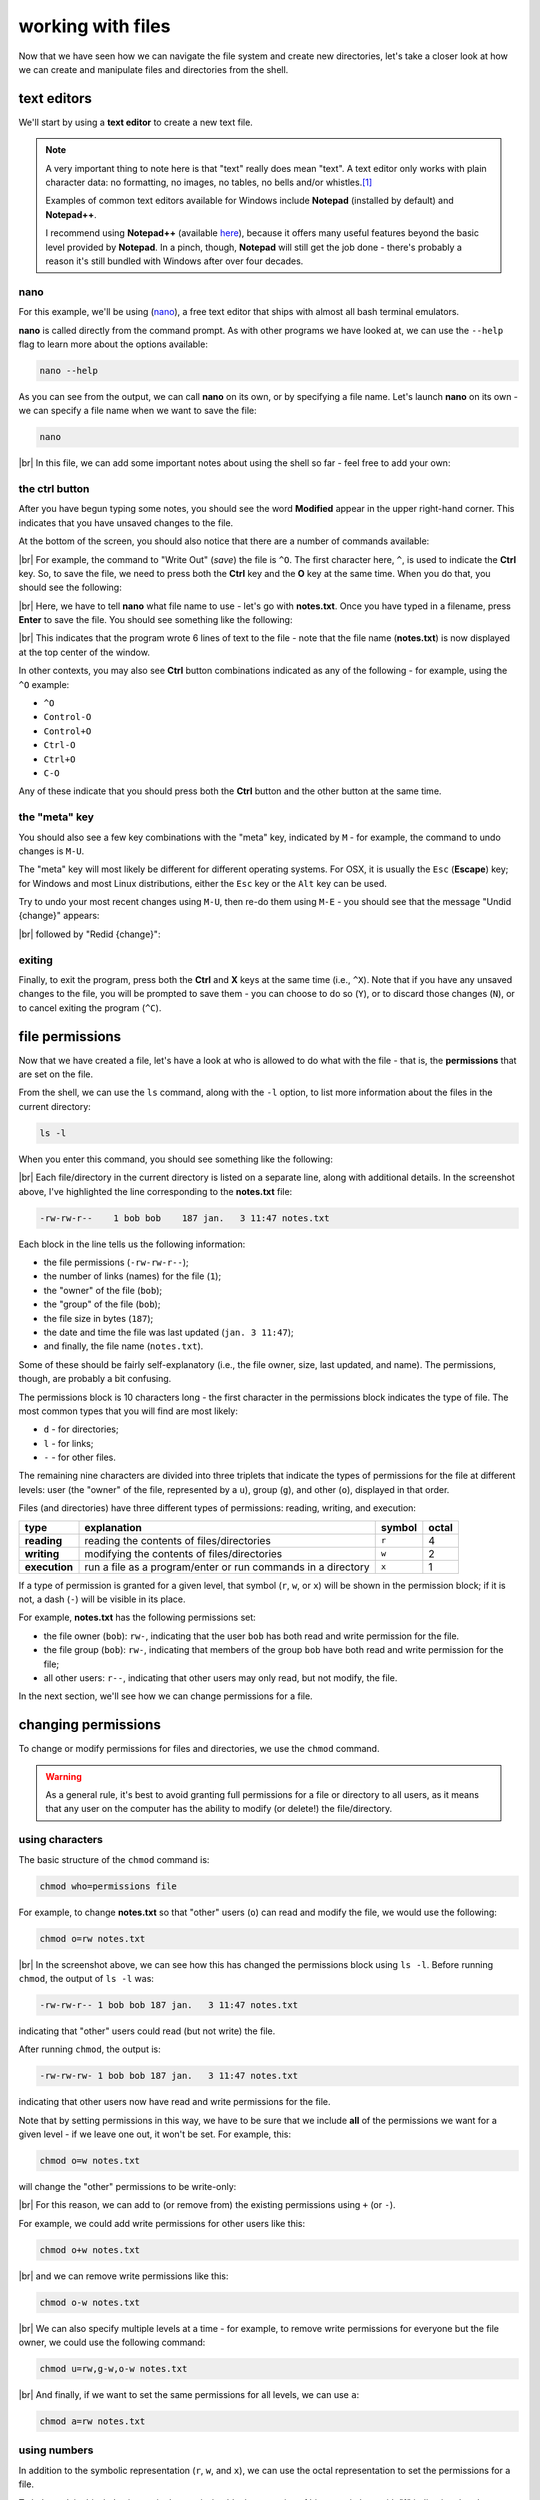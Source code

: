 working with files
====================

Now that we have seen how we can navigate the file system and create new directories, let's take a closer look at
how we can create and manipulate files and directories from the shell.

text editors
-------------

We'll start by using a **text editor** to create a new text file.

.. note::

    A very important thing to note here is that "text" really does mean "text". A text editor only works with plain
    character data: no formatting, no images, no tables, no bells and/or whistles.\ [1]_

    Examples of common text editors available for Windows include **Notepad** (installed by default) and **Notepad++**.

    I recommend using **Notepad++** (available `here <https://notepad-plus-plus.org/>`__), because it offers many
    useful features beyond the basic level provided by **Notepad**. In a pinch, though, **Notepad** will still get
    the job done - there's probably a reason it's still bundled with Windows after over four decades.


nano
......

For this example, we'll be using (`nano <https://en.wikipedia.org/wiki/GNU_nano>`__), a free text editor that ships
with almost all bash terminal emulators.

**nano** is called directly from the command prompt. As with other programs we have looked at, we can use the ``--help``
flag to learn more about the options available:

.. code-block:: sh

    nano --help

As you can see from the output, we can call **nano** on its own, or by specifying a file name. Let's launch **nano** on
its own - we can specify a file name when we want to save the file:

.. code-block:: sh

    nano

.. image:: img/nano.png
    :width: 600
    :align: center
    :alt: a new empty buffer opened in the nano text editor

|br| In this file, we can add some important notes about using the shell so far - feel free to add your own:

.. image:: img/notes.png
    :width: 600
    :align: center
    :alt: notes about the HPC course added to the empty buffer


the ctrl button
................

After you have begun typing some notes, you should see the word **Modified** appear in the upper right-hand corner. This
indicates that you have unsaved changes to the file.

At the bottom of the screen, you should also notice that there are a number of commands available:

.. image:: img/commands.png
    :width: 600
    :align: center
    :alt: the commands visible in the nano text editor window

|br| For example, the command to "Write Out" (*save*) the file is ``^O``. The first character here, ``^``, is used to
indicate the **Ctrl** key. So, to save the file, we need to press both the **Ctrl** key and the **O** key at the same
time. When you do that, you should see the following:

.. image:: img/saving.png
    :width: 600
    :align: center
    :alt: nano prompting the user to enter a file name to write the ouput to

|br| Here, we have to tell **nano** what file name to use - let's go with **notes.txt**. Once you have typed in a
filename, press **Enter** to save the file. You should see something like the following:

.. image:: img/written.png
    :width: 600
    :align: center
    :alt: the nano text editor indicating the 6 lines have been written to a file

|br| This indicates that the program wrote 6 lines of text to the file - note that the file name (**notes.txt**) is now
displayed at the top center of the window.

In other contexts, you may also see **Ctrl** button combinations indicated as any of the following - for example, using
the ``^O`` example:

- ``^O``
- ``Control-O``
- ``Control+O``
- ``Ctrl-O``
- ``Ctrl+O``
- ``C-O``

Any of these indicate that you should press both the **Ctrl** button and the other button at the same time.

the "meta" key
...............

You should also see a few key combinations with the "meta" key, indicated by ``M`` - for example, the command to undo
changes is ``M-U``.

The "meta" key will most likely be different for different operating systems. For OSX, it is usually the ``Esc``
(**Escape**) key; for Windows and most Linux distributions, either the ``Esc`` key or the  ``Alt`` key can be used.

Try to undo your most recent changes using ``M-U``, then re-do them using ``M-E`` - you should see that the message
"Undid {change}" appears:

.. image:: img/undone.png
    :width: 600
    :align: center
    :alt: the nano text editor indicating that a change has been undone

|br| followed by "Redid {change}":

.. image:: img/redone.png
    :width: 600
    :align: center
    :alt: the nano text editor indicating that a change has been redone

exiting
........

Finally, to exit the program, press both the **Ctrl** and **X** keys at the same time (i.e., ``^X``). Note that if you
have any unsaved changes to the file, you will be prompted to save them - you can choose to do so (``Y``), or to discard
those changes (``N``), or to cancel exiting the program (``^C``).

file permissions
-----------------

Now that we have created a file, let's have a look at who is allowed to do what with the file - that is, the
**permissions** that are set on the file.

From the shell, we can use the ``ls`` command, along with the ``-l`` option, to list more information about the files
in the current directory:

.. code-block:: sh

    ls -l

When you enter this command, you should see something like the following:

.. image:: img/ls_l_output.png
    :width: 600
    :align: center
    :alt: the output of ls -l in the current directory


|br| Each file/directory in the current directory is listed on a separate line, along with additional details. In the
screenshot above, I've highlighted the line corresponding to the **notes.txt** file:

.. code-block:: text

    -rw-rw-r--    1 bob bob    187 jan.   3 11:47 notes.txt

Each block in the line tells us the following information:

- the file permissions (``-rw-rw-r--``);
- the number of links (names) for the file (``1``);
- the "owner" of the file (``bob``);
- the "group" of the file (``bob``);
- the file size in bytes (``187``);
- the date and time the file was last updated (``jan. 3 11:47``);
- and finally, the file name (``notes.txt``).

Some of these should be fairly self-explanatory (i.e., the file owner, size, last updated, and name). The permissions,
though, are probably a bit confusing.

The permissions block is 10 characters long - the first character in the permissions block indicates the type of file.
The most common types that you will find are most likely:

- ``d`` - for directories;
- ``l`` - for links;
- ``-`` - for other files.

The remaining nine characters are divided into three triplets that indicate the types of permissions for the file at
different levels: user (the "owner" of the file, represented by a ``u``), group (``g``), and other (``o``), displayed
in that order.

Files (and directories) have three different types of permissions: reading, writing, and execution:

.. csv-table::
    :header: "type", "explanation", "symbol", "octal"

    "**reading**", "reading the contents of files/directories", "``r``", 4
    "**writing**", "modifying the contents of files/directories", "``w``", 2
    "**execution**", "run a file as a program/enter or run commands in a directory", "``x``", 1

If a type of permission is granted for a given level, that symbol (``r``, ``w``, or ``x``) will be shown in the
permission block; if it is not, a dash (``-``) will be visible in its place.

For example, **notes.txt** has the following permissions set:

- the file owner (``bob``): ``rw-``, indicating that the user ``bob`` has both read and write permission for the file.
- the file group (``bob``): ``rw-``, indicating that members of the group ``bob`` have both read and write permission
  for the file;
- all other users: ``r--``, indicating that other users may only read, but not modify, the file.

In the next section, we'll see how we can change permissions for a file.


changing permissions
---------------------

To change or modify permissions for files and directories, we use the ``chmod`` command.

.. warning::

    As a general rule, it's best to avoid granting full permissions for a file or directory to all users, as it
    means that any user on the computer has the ability to modify (or delete!) the file/directory.

using characters
.................

The basic structure of the ``chmod`` command is:

.. code-block:: text

    chmod who=permissions file

For example, to change **notes.txt** so that "other" users (``o``) can read and modify the file, we would use the
following:

.. code-block:: text

    chmod o=rw notes.txt

.. image:: img/set.png
    :width: 600
    :align: center
    :alt: setting permissions on a file using chmod

|br| In the screenshot above, we can see how this has changed the permissions block using ``ls -l``. Before running
``chmod``, the output of ``ls -l`` was:

.. code-block:: text

    -rw-rw-r-- 1 bob bob 187 jan.   3 11:47 notes.txt

indicating that "other" users could read (but not write) the file.

After running ``chmod``, the output is:

.. code-block:: text

    -rw-rw-rw- 1 bob bob 187 jan.   3 11:47 notes.txt

indicating that other users now have read and write permissions for the file.

Note that by setting permissions in this way, we have to be sure that we include **all** of the permissions we want for
a given level - if we leave one out, it won't be set. For example, this:

.. code-block:: text

    chmod o=w notes.txt

will change the "other" permissions to be write-only:

.. image:: img/write_only.png
    :width: 600
    :align: center
    :alt: setting permissions to be write-only by forgetting to specify other permissions

|br| For this reason, we can add to (or remove from) the existing permissions using ``+`` (or ``-``).

For example, we could add write permissions for other users like this:

.. code-block:: sh

    chmod o+w notes.txt

.. image:: img/add.png
    :width: 600
    :align: center
    :alt: adding permissions using chmod

|br| and we can remove write permissions like this:

.. code-block:: sh

    chmod o-w notes.txt

.. image:: img/remove.png
    :width: 600
    :align: center
    :alt: removing permissions using chmod

|br| We can also specify multiple levels at a time - for example, to remove write permissions for everyone but the file
owner, we could use the following command:

.. code-block:: text

    chmod u=rw,g-w,o-w notes.txt

.. image:: img/combine.png
    :width: 600
    :align: center
    :alt: combining different permissions levels using chmod

|br| And finally, if we want to set the same permissions for all levels, we can use ``a``:

.. code-block:: text

    chmod a=rw notes.txt

.. image:: img/all.png
    :width: 600
    :align: center
    :alt: using chmod to set the same permissions for all levels


using numbers
..............

In addition to the symbolic representation (``r``, ``w``, and ``x``), we can use the octal representation to set the
permissions for a file.

To help explain this, let's view a single permission block as a series of binary switches, with "1" indicating that the
permission is given, and "0" indicating that the permission is absent:

.. code-block:: text

    rwx -> 111
    rw- -> 110
    r-x -> 101
    r-- -> 100

... and so on.

In binary notation, the number ``111`` is equal to 7 - and so, the octal value (and the decimal value) corresponding to
``rwx`` permissions is 7 (= 4 + 2 + 1, the sum of the octal values for each permission type). Similarly, the binary
value ``110`` is equal to 6, and the octal value for ``rw-`` is 6 (= 4 + 2 + 0)

By representing each level of permission as a single octal value (one each for user, group, and other), we have a
convenient way of representing a given permission setting. For example, let's look at the original permission setting
of **notes.txt** again:

.. code-block:: text

    -rw-rw-r--    1 bob bob    187 jan.   3 11:47 notes.txt

Here, the ``u`` level permissions (``rw-``) corresponds to an octal value of 6, the ``g`` level permissions (``rw-``)
correspond to an octal value of 6, and the ``o`` level permissions (``r--``) correspond to an octal value of 4. This
means that we can represent this permission setting as the octal value 664.

In fact, if you enter the following command:

.. code-block:: sh

    chmod 664 notes.txt

you should notice that the permissions do not change:

.. image:: img/octal.png
    :width: 600
    :align: center
    :alt: using chmod to set permissions using octal representation

|br| Note that we are only able to set permissions for all levels using the octal representation - we can't add/remove
permissions using ``+`` or ``-``, and we can't specify levels using ``u``, ``g``, or ``o``.

moving files (and directories)
-------------------------------

Now that we've seen how we can view and edit permissions, we'll look at a few other useful commands for manipulating
files and directories from the shell.

We'll begin with ``mv``, which is used to move (or rename) files and directories.

moving
.......

To move a file (or multiple files) to a different directory, we use the following command:

.. code-block:: text

    mv file [file2 ...] directory

.. note::

    If we have more than two arguments to ``mv``, the final argument **must** be an existing directory - if it is not,
    ``mv`` will exit with an error.


For example, let's say that we wanted to move **notes.txt** to the **Documents** directory:

.. code-block:: text

    mv notes.txt Documents

Run this command, then use ``ls`` to confirm that the file (a) is no longer in the current working directory, and (b)
is in the **Documents** directory.

.. warning::

    Note that if ``directory`` does not already exist, ``mv`` will simply rename the file to the "directory" name given,
    so be sure to pay attention to your directory names!

renaming
.........

As noted above, we can also use ``mv`` to rename existing files:

.. code-block:: sh

    mv file1 file2

.. warning::

    Note that if ``file2`` already exists, it will be silently replaced (i.e., there will be no warning) by the contents
    of ``file1`` -- remember to be very cautious when using this command!

    To avoid this, you can also use the ``-i`` option, which will prompt you to confirm whether you want to replace an
    existing file:

    .. image:: img/replacing.png
        :width: 600
        :align: center
        :alt: using the -i option to avoid overwriting existing files

We can also use ``mv`` to rename directories:

.. code-block:: sh

    mv directory1 directory2

.. note::

    If ``directory2`` already exists, ``directory1`` will be moved into ``directory2``.


copying files
---------------

To *copy* files, we use the ``cp`` command - for example, to copy ``file1`` to ``file2``, use the
following command:

.. code-block:: sh

    cp file1 file2

.. warning::

    As with ``mv``, if ``file2`` already exists, it will be silently replaced by the contents of ``file1``. To avoid
    this, you can use the ``-i`` option, which will prompt you to confirm whether you want to replace the existing
    file.

We can also use ``cp`` to copy file(s) into a directory:

.. code-block:: sh

    cp file [file2 ...] directory

This will copy the contents of ``file`` to ``directory/file`` (and ``file2`` to ``directory/file2``, and so on).

copying directories
--------------------

To copy entire directories, we can't simply use ``cp``:

.. image:: img/recursion.png
    :width: 600
    :align: center
    :alt: we can't use cp to copy directories without specifying the -r flag

|br| Instead, we need to use the ``-r`` (for "recursive") option:

.. code-block:: sh

    cp -r directory1 directory2

.. note::

    If ``directory2`` does not exist, it will be created with this command (and filled with the contents of
    ``directory1``). If it exists, ``directory1`` will be copied into the existing directory ``directory2``.


wildcards
-----------

What if we want to manipulate many files at once, without having to explicitly type them all out? We can do this by
using **wildcards**: special characters that allow us to specify groups of filenames based on a pattern of characters.

The main wildcards that you will use are listed below:

.. csv-table::
    :header: "wildcard", "meaning"

    "``*``", "any number of characters"
    "``?``", "any single character"
    "``[characters]``", "any character that is a member of the set ``characters``"
    "``[!characters]``", "any character that is not a member of the set ``characters``"

Sets of characters can either be expressed:

- explicitly (i.e., ``[abc]`` would match a, b, or c);
- as a range (i.e., ``[0-5]`` would match numbers 0, 1, 2, 3, 4, or 5);

or by using
`POSIX <https://en.wikibooks.org/wiki/Regular_Expressions/POSIX_Basic_Regular_Expressions#Character_classes>`__
character classes, such as the following:

.. csv-table::
    :header: "POSIX class", "meaning"

    "``[:alnum:]``", "any alphanumeric character"
    "``[:alpha:]``", "any alphabetic character"
    "``[:digit:]``", "any numeric character"
    "``[:upper:]``", "any uppercase alphabetic character"
    "``[:lower:]``", "any lowercase alphabetic character"

We can also combine different wildcards to create more complicated wildcard expressions. The table below shows a few
different examples of patterns and what file(s) they would match:

.. csv-table::
    :header: "pattern", "matches"

    "``*``", "all filenames"
    "``*.txt``", "any filename that ends with the characters ``.txt``"
    "``Box1[0-2]``", "any filename that starts with ``Box1`` and ends in ``0``, ``1``, or ``2``"
    "``Box?``", "any filename that starts with ``Box`` followed by exactly one character"
    "``Box[[:digit:]]``", "any filename that starts with ``Box`` followed by exactly one digit"
    "``[![:lower:]]*``", "any filename that does not start with a lowercase alphabetic character"

Any command that can accept filename arguments (i.e., ``ls``, ``mv``, ``cp``) can be used with wildcard arguments. Most
of the time, the shell will "expand" the wildcard expression (create a list of filenames matching the wildcard) *before*
it runs the command, meaning that the command only sees the list of filenames matching the wildcard, rather than the
wildcard expression itself.

symbolic links
---------------

Copying creates a new file (or directory) on the disk, which means that it increases the amount of disk space used. We
can also create a **symbolic link** (**symlink**) to create a file (or directory) that points to some other file or
directory in the filesystem.

To do this, we use the ``ln`` command, along with the ``-s`` option\ [2]_:

.. code-block:: sh

    ln -s original link

We can then use that link as we would any other file or folder:

.. image:: img/symlink.png
    :width: 600
    :align: center
    :alt: adding a symbolic link to a directory on a separate drive as a link in the home directory

|br| In the output of ``ls -l`` above, you can see that the link is displayed differently to other folders, both in
color, but also by indicating what file or directory the link points to.

removing files
---------------

.. warning::

    In the Unix shell, there is no "recycle bin" to recover deleted files/folders - once you use ``rm`` to remove
    something, it's gone.

    Be sure to use this command with caution!

To delete (*remove*) files, we use the ``rm`` command:

.. code-block:: sh

    rm file

As with copying, in order to remove a directory, we need to use the ``-r`` option:

.. code-block:: sh

    rm -r directory


notes
------

.. [1] This is not to say that text editors cannot *display* text using particular styles, such as
       `syntax highlighting <https://en.wikipedia.org/wiki/Syntax_highlighting>`__. In fact, most text editors can be
       configured for syntax highlighting, which is especially useful for editing scripts.

.. [2] Without the ``-s`` option, ``ln`` creates a **hard link** rather than a symbolic link. In effect, a hard link
       creates a new file in the filesystem with a link to the same space on the disk. A symbolic link is a file that
       links to a different name in the filesystem, similar to a shortcut in Windows.
